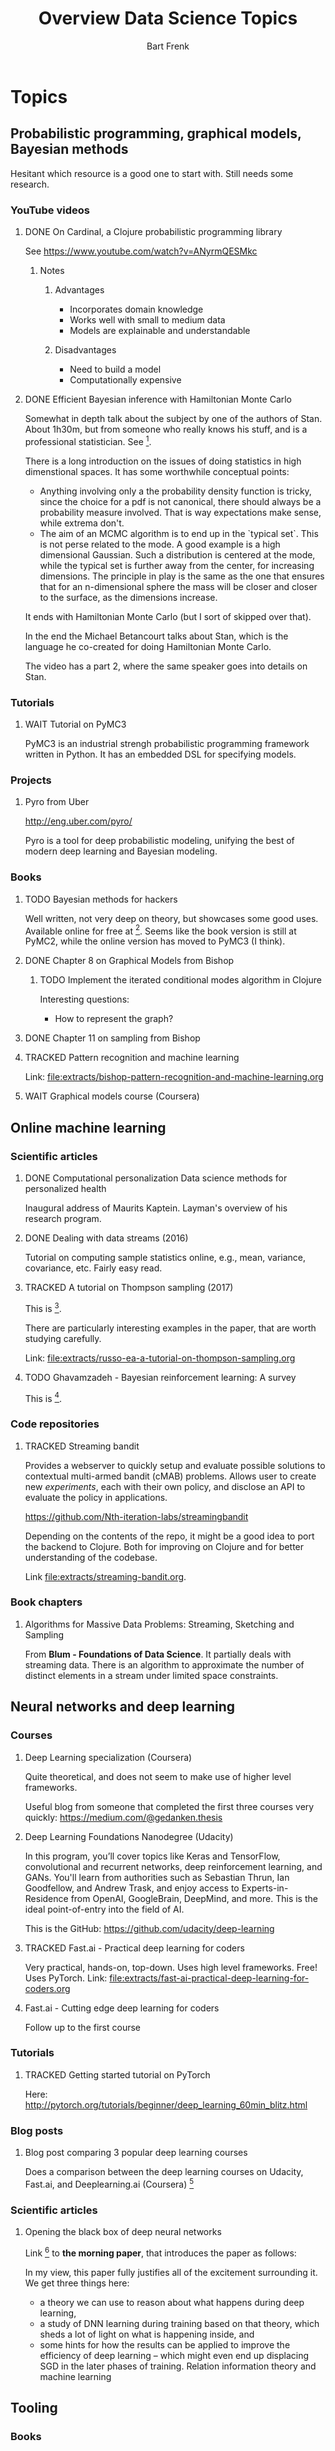 #+TITLE: Overview Data Science Topics
#+AUTHOR: Bart Frenk
#+TODO: TODO WAIT STARTED | DONE CANCELED TRACKED

* Topics
  :PROPERTIES:
  :visibility: children
  :END:
** Probabilistic programming, graphical models, Bayesian methods

   Hesitant which resource is a good one to start with. Still needs some research.
*** YouTube videos
**** DONE On Cardinal, a Clojure probabilistic programming library
     CLOSED: [2018-02-05 Mon 22:43]
     See https://www.youtube.com/watch?v=ANyrmQESMkc

***** Notes
****** Advantages
       - Incorporates domain knowledge
       - Works well with small to medium data
       - Models are explainable and understandable
****** Disadvantages
       - Need to build a model
       - Computationally expensive

**** DONE Efficient Bayesian inference with Hamiltonian Monte Carlo
CLOSED: [2018-03-19 Mon 20:47]
     Somewhat in depth talk about the subject by one of the authors of
     Stan. About 1h30m, but from someone who really knows his stuff, and is a
     professional statistician. See [9].
     
     There is a long introduction on the issues of doing statistics in high
     dimenstional spaces. It has some worthwhile conceptual points:
     - Anything involving only a the probability density function is tricky,
       since the choice for a pdf is not canonical, there should always be a
       probability measure involved. That is way expectations make sense, while
       extrema don't.
     - The aim of an MCMC algorithm is to end up in the `typical set`. This is
       not perse related to the mode. A good example is a high dimensional
       Gaussian. Such a distribution is centered at the mode, while the typical
       set is further away from the center, for increasing dimensions. The
       principle in play is the same as the one that ensures that for an
       n-dimensional sphere the mass will be closer and closer to the surface,
       as the dimensions increase.
     It ends with Hamiltonian Monte Carlo (but I sort of skipped over that).

     In the end the Michael Betancourt talks about Stan, which is the language
     he co-created for doing Hamiltonian Monte Carlo.

     The video has a part 2, where the same speaker goes into details on Stan.
*** Tutorials
**** WAIT Tutorial on PyMC3
     PyMC3 is an industrial strengh probabilistic programming framework written
     in Python. It has an embedded DSL for specifying models.
*** Projects
**** Pyro from Uber
     http://eng.uber.com/pyro/

     Pyro is a tool for deep probabilistic modeling, unifying the best of modern
     deep learning and Bayesian modeling.
*** Books
**** TODO Bayesian methods for hackers
     Well written, not very deep on theory, but showcases some good uses.
     Available online for free at [5]. Seems like the book version is still at
     PyMC2, while the online version has moved to PyMC3 (I think).

**** DONE Chapter 8 on Graphical Models from Bishop
     CLOSED: [2018-03-06 Tue 14:28]
***** TODO Implement the iterated conditional modes algorithm in Clojure
      Interesting questions:
      - How to represent the graph?
**** DONE Chapter 11 on sampling from Bishop
     CLOSED: [2018-03-16 Fri 13:18]
**** TRACKED Pattern recognition and machine learning
CLOSED: [2018-04-03 Tue 00:14]
Link: file:extracts/bishop-pattern-recognition-and-machine-learning.org

**** WAIT Graphical models course (Coursera)

** Online machine learning
*** Scientific articles
**** DONE Computational personalization Data science methods for personalized health
     CLOSED: [2018-02-05 Mon 22:39]
     Inaugural address of Maurits Kaptein. Layman's overview of his research
     program.
**** DONE Dealing with data streams (2016)
     CLOSED: [2018-02-05 Mon 22:34]
     Tutorial on computing sample statistics online, e.g., mean, variance,
     covariance, etc. Fairly easy read.

**** TRACKED A tutorial on Thompson sampling (2017)
CLOSED: [2018-03-19 Mon 22:46]
This is [2].

There are particularly interesting examples in the paper, that are worth
studying carefully.

Link: [[file:extracts/russo-ea-a-tutorial-on-thompson-sampling.org]]
**** TODO Ghavamzadeh - Bayesian reinforcement learning: A survey
This is [13].
*** Code repositories
**** TRACKED Streaming bandit
     CLOSED: [2018-03-09 Fri 11:12]
     Provides a webserver to quickly setup and evaluate possible solutions to
     contextual multi-armed bandit (cMAB) problems. Allows user to create new
     /experiments/, each with their own policy, and disclose an API to evaluate
     the policy in applications.

     https://github.com/Nth-iteration-labs/streamingbandit

     Depending on the contents of the repo, it might be a good idea to port the
     backend to Clojure. Both for improving on Clojure and for better
     understanding of the codebase.
     
     Link [[file:extracts/streaming-bandit.org]].

*** Book chapters
**** Algorithms for Massive Data Problems: Streaming, Sketching and Sampling
     From *Blum - Foundations of Data Science*. It partially deals with
     streaming data. There is an algorithm to approximate the number of distinct
     elements in a stream under limited space constraints.

** Neural networks and deep learning
*** Courses
**** Deep Learning specialization (Coursera)
     Quite theoretical, and does not seem to make use of higher level frameworks.
     
     Useful blog from someone that completed the first three courses very
     quickly: https://medium.com/@gedanken.thesis
**** Deep Learning Foundations Nanodegree (Udacity)
     In this program, you’ll cover topics like Keras and TensorFlow, convolutional
     and recurrent networks, deep reinforcement learning, and GANs. You'll learn
     from authorities such as Sebastian Thrun, Ian Goodfellow, and Andrew Trask,
     and enjoy access to Experts-in-Residence from OpenAI, GoogleBrain, DeepMind,
     and more. This is the ideal point-of-entry into the field of AI.

     This is the GitHub: https://github.com/udacity/deep-learning
**** TRACKED Fast.ai - Practical deep learning for coders
     CLOSED: [2018-02-07 Wed 13:45]
     Very practical, hands-on, top-down. Uses high level frameworks. Free! Uses
     PyTorch.
     Link: [[file:extracts/fast-ai-practical-deep-learning-for-coders.org]]

**** Fast.ai - Cutting edge deep learning for coders
     Follow up to the first course
*** Tutorials
**** TRACKED Getting started tutorial on PyTorch
CLOSED: [2018-03-21 Wed 18:16]
Here:
http://pytorch.org/tutorials/beginner/deep_learning_60min_blitz.html
*** Blog posts
**** Blog post comparing 3 popular deep learning courses
    Does a comparison between the deep learning courses on Udacity, Fast.ai, and
    Deeplearning.ai (Coursera) [1]

*** Scientific articles
**** Opening the black box of deep neural networks 
     Link [2] to *the morning paper*, that introduces the paper as follows:

     In my view, this paper fully justifies all of the excitement surrounding
     it. We get three things here:
     - a theory we can use to reason about what happens during deep learning,
     - a study of DNN learning during training based on that theory, which sheds
       a lot of light on what is happening inside, and
     - some hints for how the results can be applied to improve the efficiency
       of deep learning – which might even end up displacing SGD in the later
       phases of training.  Relation information theory and machine learning

** Tooling
*** Books
**** TRACKED Python for data analysis (Wes McKinney)
     CLOSED: [2018-02-25 Sun 16:47]
     Recommended in the fastai course for learning pandas etc...
     Recommended in the fastai course.
     Link: file:extracts/mckinney-python-for-data-science.org

**** TRACKED Clojure for data science
     CLOSED: [2018-02-07 Wed 13:46]
     Book published in 2016 using Clojure for data science.
     Link: [[file:extracts/garner-clojure-for-data-science.org]]

**** Data science at the command line 
     Using standard Unix tools to do data science at the command line. Seems
     interesting. Available on-line for free. See [4].

*** Courses
**** WAIT Apache Spark 2.0 with Scala - Hands on with big data
     See [7].
     
* Projects
  :PROPERTIES:
  :visibility: children
  :END:
** Kaggle Competitions
*** DONE Getting started: Titanic competition in Python
    CLOSED: [2018-02-20 Tue 23:15]
    Get (re)acquinted with the Python data science stack

    Probably good to start here: https://www.kaggle.com/c/titanic#tutorials

**** DONE Interesting notebook on ensembles and different types of classifiers
     CLOSED: [2018-02-20 Tue 23:09]
     https://www.kaggle.com/yassineghouzam/titanic-top-4-with-ensemble-modeling
**** WAIT Follow up on ensemble methods
     https://mlwave.com/kaggle-ensembling-guide/
**** References
***** On realistic scores for the Titanic competition
      https://www.kaggle.com/c/titanic/discussion/4894

*** STARTED Housing prices: Advanced regression techniques
*** WAIT data-science-for-good-kiva-crowdfunding
    First project in the Data Science for Good program from Kaggle.

    In this challenge, Kiva's inviting you to estimate and describe the welfare
    levels of residents in given regions using historical loans data combined
    with external data sources. (from the project website)
* Miscellaneous
  :PROPERTIES:
  :visibility: children
  :END:
** DONE Interview with Google researchers
CLOSED: [2018-03-19 Mon 22:24]
   Peter Norvig, Yann LeCunn, Eric Horvitz

   See [6].
   
   *Words*: Bounded rationality

*** Question on deep learning and other areas of ML
   Yann LeCunn: there is no opposition between deep learning and graphical
   models. You can very well have graphical models, say factor graphs, in which
   the factors are entire neural nets. Those are orthogonal concepts. People
   have built Probabilistic Programming frameworks on top of Deep Learning
   framework. Look at Uber's Pyro, which is built on top of PyTorch
   (probabilistic programming can be seen as a generalization of graphical
   models theway differentiable programming is a generalization of deep
   learning). Turns it's very useful to be able to back-propagate gradients to
   do inference in graphical models. As for SVM/kernel methods, trees, etc have
   a use when the data is scarce and can be manually featurized.

*** Follow-ups
**** WAIT Paper on general AI by Eric Horvitz ea
Might be interesting, gives some history as well, and attempts to construct a
framework for general AI. Seems to be a light read.

Horvitz ea - Computational rationality (stored on MMC)
**** TODO Paper on deploying machine learning solutions (2014)
Seems an easy read, 9 pages only. Written by a bunch of Google engineers.

See [11].

Using the framework of technical debt, we note that it is remarkably easy to
incur massive ongoing maintenance costs at the system level when applying
machine learning. The goal of this paper is highlight several machine learning
specific risk factors and design patterns to be avoided or refactored where
possible. (from the abstract)

Sculley ea - Machine learning. The high-interest credit card of technical debt.

** DONE How to become a data scientist
   CLOSED: [2018-02-15 Thu 15:24]

   http://www.fast.ai/2017/03/01/changing-careers/

   Rachel Thomas (fast.ai) on how to become a data scientist.
   
   Analyze any data you have: from research for an upcoming purchase
   (i.e. deciding which microwave to buy), data from a personal fitness tracker,
   nutrition data from recipes you’re cooking, pre-schools you’re looking at for
   your child. Turn it into a mini-data analysis project and write it up in a
   blog post. E.g. if you are a graduate student, you could analyze grade data
   from the students you are teaching

   Use Kaggle. Do the tutorials, participate in the forums, enter a competition
   (don’t worry about where you place - just focus on doing a little better
   every day). It’s the best way to learn practical machine skills.

   including having a weekly reading group that was working through Bishop’s
   Pattern Recognition and Machine Learning


** Google crash course on machine learning
   Aimed at developers. Very crisp presentation.

   https://developers.google.com/machine-learning/crash-course/
** MIT AGI (Artificial General Intelligence)
   Seems to have some very interesting lectures on different kinds of topics,
   from renowned speakers

* References
[1] https://towardsdatascience.com/the-3-popular-courses-for-deeplearning-ai-ac37d4433bd.
[2] https://blog.acolyer.org/2017/11/15/opening-the-black-box-of-deep-neural-networks-via-information-part-i/
[3] http://docs.pymc.io/notebooks/getting_started.html#Case-study-1:-Stochastic-volatility
[4] https://www.datascienceatthecommandline.com/
[5] http://camdavidsonpilon.github.io/Probabilistic-Programming-and-Bayesian-Methods-for-Hackers/
[6] https://www.reddit.com/r/science/comments/7yegux/aaas_ama_hi_were_researchers_from_google/
[7] https://www.udemy.com/apache-spark-with-scala-hands-on-with-big-data/
[8] Christopher M. Bishop - Pattern recognition and machine learning (2006)
[9] https://www.youtube.com/watch?v=pHsuIaPbNbY
[10] https://www.youtube.com/watch?v=xWQpEAyI5s8
[11] https://static.googleusercontent.com/media/research.google.com/en//pubs/archive/43146.pdf
[12] Russell ea. A tutorial on Thompson sampling. https://arxiv.org/abs/1707.02038
[13] https://arxiv.org/abs/1609.04436
